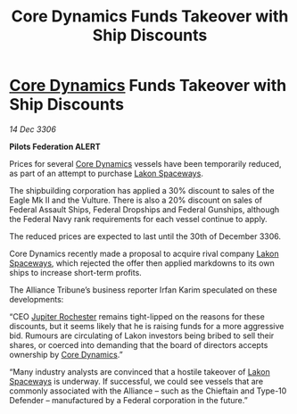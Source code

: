 :PROPERTIES:
:ID:       4587cc17-1353-4789-9922-e50788adf412
:ROAM_REFS: https://cms.zaonce.net/en-GB/jsonapi/node/galnet_article/8d1c5d50-d867-4157-9a32-b661a98ae289?resourceVersion=id%3A4843
:END:
#+title: Core Dynamics Funds Takeover with Ship Discounts
#+filetags: :Federation:Alliance:galnet:

* [[id:4a28463f-cbed-493b-9466-70cbc6e19662][Core Dynamics]] Funds Takeover with Ship Discounts

/14 Dec 3306/

*Pilots Federation ALERT* 

Prices for several [[id:4a28463f-cbed-493b-9466-70cbc6e19662][Core Dynamics]] vessels have been temporarily reduced, as part of an attempt to purchase [[id:906c77b7-7fe4-48c1-ace5-1265023c2ebf][Lakon Spaceways]]. 

The shipbuilding corporation has applied a 30% discount to sales of the Eagle Mk II and the Vulture. There is also a 20% discount on sales of Federal Assault Ships, Federal Dropships and Federal Gunships, although the Federal Navy rank requirements for each vessel continue to apply. 

The reduced prices are expected to last until the 30th of December 3306. 

Core Dynamics recently made a proposal to acquire rival company [[id:906c77b7-7fe4-48c1-ace5-1265023c2ebf][Lakon Spaceways]], which rejected the offer then applied markdowns to its own ships to increase short-term profits.  

The Alliance Tribune’s business reporter Irfan Karim speculated on these developments: 

“CEO [[id:c33064d1-c2a0-4ac3-89fe-57eedb7ef9c8][Jupiter Rochester]] remains tight-lipped on the reasons for these discounts, but it seems likely that he is raising funds for a more aggressive bid. Rumours are circulating of Lakon investors being bribed to sell their shares, or coerced into demanding that the board of directors accepts ownership by [[id:4a28463f-cbed-493b-9466-70cbc6e19662][Core Dynamics]].”  

“Many industry analysts are convinced that a hostile takeover of [[id:906c77b7-7fe4-48c1-ace5-1265023c2ebf][Lakon Spaceways]] is underway. If successful, we could see vessels that are commonly associated with the Alliance – such as the Chieftain and Type-10 Defender – manufactured by a Federal corporation in the future.”
